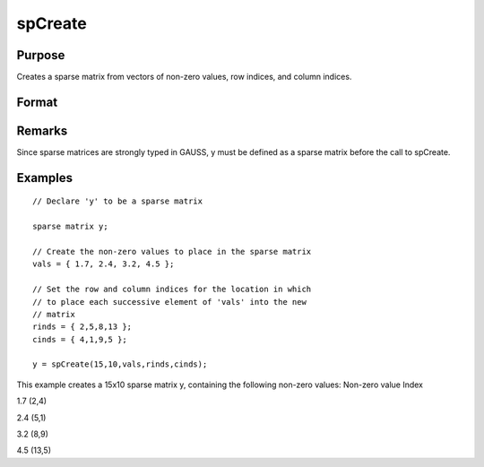 
spCreate
==============================================

Purpose
----------------
Creates a sparse matrix from vectors of non-zero values, row indices, and column indices.

Format
----------------
.. function:: spCreate(r, c, vals, rinds, cinds)

    :param r: rows of output matrix.
    :type r: scalar

    :param c: columns of output matrix.
    :type c: scalar

    :param vals: non-zero values.
    :type vals: Nx1 vector

    :param rinds: row indices of corresponding non-zero values.
    :type rinds: Nx1 vector

    :param cinds: column indices of corresponding non-zero values.
    :type cinds: Nx1 vector

    :returns: y (*r x c sparse matrix*) .

Remarks
-------

Since sparse matrices are strongly typed in GAUSS, y must be defined as
a sparse matrix before the call to spCreate.


Examples
----------------

::

    // Declare 'y' to be a sparse matrix
    
    sparse matrix y;
    
    // Create the non-zero values to place in the sparse matrix
    vals = { 1.7, 2.4, 3.2, 4.5 };
    
    // Set the row and column indices for the location in which
    // to place each successive element of 'vals' into the new 
    // matrix
    rinds = { 2,5,8,13 };
    cinds = { 4,1,9,5 };
    
    y = spCreate(15,10,vals,rinds,cinds);

This example creates a 15x10 sparse matrix y, containing
the following non-zero values:
Non-zero value
Index

1.7
(2,4)

2.4
(5,1)

3.2
(8,9)

4.5
(13,5)

.. seealso:: Functions :func:`packedToSp`, :func:`denseToSp`, :func:`spEye`
